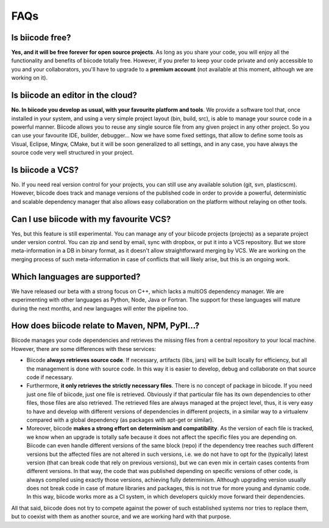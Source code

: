 .. _faqs_biicode:

FAQs
====

Is biicode free?
----------------

**Yes, and it will be free forever for open source projects**. As long as you share your code, you will enjoy all the functionality and benefits of biicode totally free. However, if you prefer to keep your code private and only accessible to you and your collaborators, you'll have to upgrade to a **premium account** (not available at this moment, although we are working on it).


Is biicode an editor in the cloud?
----------------------------------

**No. In biicode you develop as usual, with your favourite platform and tools**. We provide a software tool that, once installed in your system, and using a very simple project layout (bin, build, src), is able to manage your source code in a powerful manner. Biicode allows you to reuse any single source file from any given project in any other project. So you can use your favourite IDE, builder, debugger... Now we have some fixed settings, that allow to define some tools as Visual, Eclipse, Mingw, CMake, but it will be soon generalized to all settings, and in any case, you have always the source code very well structured in your project.


Is biicode a VCS?
-----------------

No. If you need real version control for your projects, you can still use any available solution (git, svn, plasticscm). However, biicode does track and manage versions of the published code in order to provide a powerful, deterministic and scalable dependency manager that also allows easy collaboration on the platform without relaying on other tools.


Can I use biicode with my favourite VCS?
----------------------------------------

Yes, but this feature is still experimental. You can manage any of your biicode projects (projects) as a separate project under version control. You can zip and send by email, sync with dropbox, or put it into a VCS repository. But we store meta-information in a DB in binary format, as it doesn't allow straightforward merging by VCS. We are working on the merging process of such meta-information in case of conflicts that will likely arise, but this is an ongoing work.


Which languages are supported?
------------------------------

We have released our beta with a strong focus on C++, which lacks a multiOS dependency manager. We are experimenting with other languages as Python, Node, Java or Fortran. The support for these languages will mature during the next months, and new languages will enter the pipeline too.


How does biicode relate to Maven, NPM, PyPI...?
-----------------------------------------------

Biicode manages your code dependencies and retrieves the missing files from a central repository to your local machine. However, there are some differences with these services: 

* Biicode **always retrieves source code**. If necessary, artifacts (libs, jars) will be built locally for efficiency, but all the management is done with source code. In this way it is easier to develop, debug and collaborate on that source code if necessary. 
* Furthermore, **it only retrieves the strictly necessary files**. There is no concept of package in biicode. If you need just one file of biicode, just one file is retrieved. Obviously if that particular file has its own dependencies to other files, those files are also retrieved. The retrieved files are always managed at the project level, thus, it is very easy to have and develop with different versions of dependencies in different projects, in a similar way to a virtualenv compared with a global dependency (as packages with apt-get or similar). 
* Moreover, biicode **makes a strong effort on determinism and compatibility**. As the version of each file is tracked, we know when an upgrade is totally safe because it does not affect the specific files you are depending on. Biicode can even handle different versions of the same block (repo) if the dependency tree reaches such different versions but the affected files are not altered in such versions, i.e. we do not have to opt for the (typically) latest version (that can break code that rely on previous versions), but we can even mix in certain cases contents from different versions. In that way, the code that was published depending on specific versions of other code, is always compiled using exactly those versions, achieving fully determinism. Although upgrading version usually does not break code in case of mature libraries and packages, this is not true for more young and dynamic code. In this way, biicode works more as a CI system, in which developers quickly move forward their dependencies.

All that said, biicode does not try to compete against the power of such established systems nor tries to replace them, but to coexist with them as another source, and we are working hard with that purpose.

